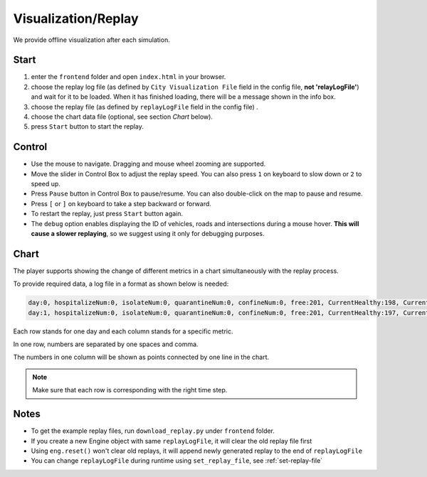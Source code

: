 .. _replay:

Visualization/Replay
======

We provide offline visualization after each simulation.


Start
------

1. enter the ``frontend`` folder and open ``index.html`` in your browser.

2. choose the replay log file (as defined by ``City Visualization File`` field in the config file, **not 'relayLogFile'**) and wait for it to be loaded. When it has finished loading, there will be a message shown in the info box.

3. choose the replay file (as defined by ``replayLogFile`` field in the config file) .

4. choose the chart data file (optional, see section *Chart* below).

5. press ``Start`` button to start the replay.

Control
-------

- Use the mouse to navigate. Dragging and mouse wheel zooming are supported.

- Move the slider in Control Box to adjust the replay speed. You can also press ``1`` on keyboard to slow down or ``2`` to speed up.

- Press ``Pause`` button in Control Box to pause/resume. You can also double-click on the map to pause and resume.

- Press ``[`` or ``]`` on keyboard to take a step backward or forward.

- To restart the replay, just press ``Start`` button again.

- The ``debug`` option enables displaying the ID of vehicles, roads and intersections during a mouse hover. **This will cause a slower replaying**, so we suggest using it only for debugging purposes.

Chart
------

The player supports showing the change of different metrics in a chart simultaneously with the replay process.

To provide required data, a log file in a format as shown below is needed:

.. code-block:: python

	day:0, hospitalizeNum:0, isolateNum:0, quarantineNum:0, confineNum:0, free:201, CurrentHealthy:198, CurrentInfected:3
	day:1, hospitalizeNum:0, isolateNum:0, quarantineNum:0, confineNum:0, free:201, CurrentHealthy:197, CurrentInfected:4



Each row stands for one day and each column stands for a specific metric.

In one row, numbers are separated by one spaces and comma.

The numbers in one column will be shown as points connected by one line in the chart.

.. note::
  Make sure that each row is corresponding with the right time step.

Notes
------

- To get the example replay files, run ``download_replay.py`` under ``frontend`` folder.

- If you create a new Engine object with same ``replayLogFile``, it will clear the old replay file first

- Using ``eng.reset()`` won't clear old replays, it will append newly generated replay to the end of ``replayLogFile``

- You can change ``replayLogFile`` during runtime using ``set_replay_file``, see :ref:`set-replay-file`
